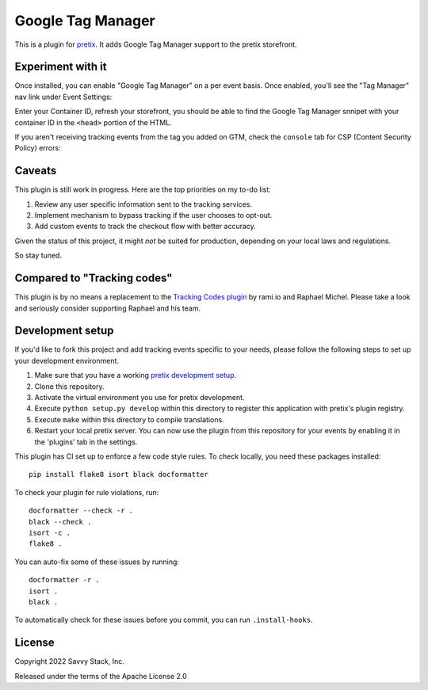Google Tag Manager
==========================

This is a plugin for `pretix`_. It adds Google Tag Manager support to the pretix storefront.

Experiment with it
------------------

Once installed, you can enable "Google Tag Manager" on a per event basis. Once enabled, you'll see the "Tag Manager" nav link under Event Settings:

.. image:: docs/assets/screenshot-gtm-settings.png
   :width: 1000px

Enter your Container ID, refresh your storefront, you should be able to find the Google Tag Manager snnipet with your container ID in the ``<head>`` portion of the HTML.

.. image:: docs/assets/screenshot-gtm-snippet.png
   :width: 1000px

If you aren't receiving tracking events from the tag you added on GTM, check the ``console`` tab for CSP (Content Security Policy) errors:

.. image:: docs/assets/screenshot-csp-error.png
   :width: 800px


Caveats
-------

This plugin is still work in progress. Here are the top priorities on my to-do list:

1. Review any user specific information sent to the tracking services.
2. Implement mechanism to bypass tracking if the user chooses to opt-out.
3. Add custom events to track the checkout flow with better accuracy.

Given the status of this project, it might *not* be suited for production, depending on your local laws and regulations.

So stay tuned.


Compared to "Tracking codes"
----------------------------

This plugin is by no means a replacement to the `Tracking Codes plugin <https://marketplace.pretix.eu/products/tracking/>`_ by rami.io and Raphael Michel. 
Please take a look and seriously consider supporting Raphael and his team.


Development setup
-----------------

If you'd like to fork this project and add tracking events specific to your needs, please follow the following steps to set up your development environment.

1. Make sure that you have a working `pretix development setup`_.

2. Clone this repository.

3. Activate the virtual environment you use for pretix development.

4. Execute ``python setup.py develop`` within this directory to register this application with pretix's plugin registry.

5. Execute ``make`` within this directory to compile translations.

6. Restart your local pretix server. You can now use the plugin from this repository for your events by enabling it in
   the 'plugins' tab in the settings.

This plugin has CI set up to enforce a few code style rules. To check locally, you need these packages installed::

    pip install flake8 isort black docformatter

To check your plugin for rule violations, run::

    docformatter --check -r .
    black --check .
    isort -c .
    flake8 .

You can auto-fix some of these issues by running::

    docformatter -r .
    isort .
    black .

To automatically check for these issues before you commit, you can run ``.install-hooks``.


License
-------


Copyright 2022 Savvy Stack, Inc.

Released under the terms of the Apache License 2.0



.. _pretix: https://github.com/pretix/pretix
.. _pretix development setup: https://docs.pretix.eu/en/latest/development/setup.html
